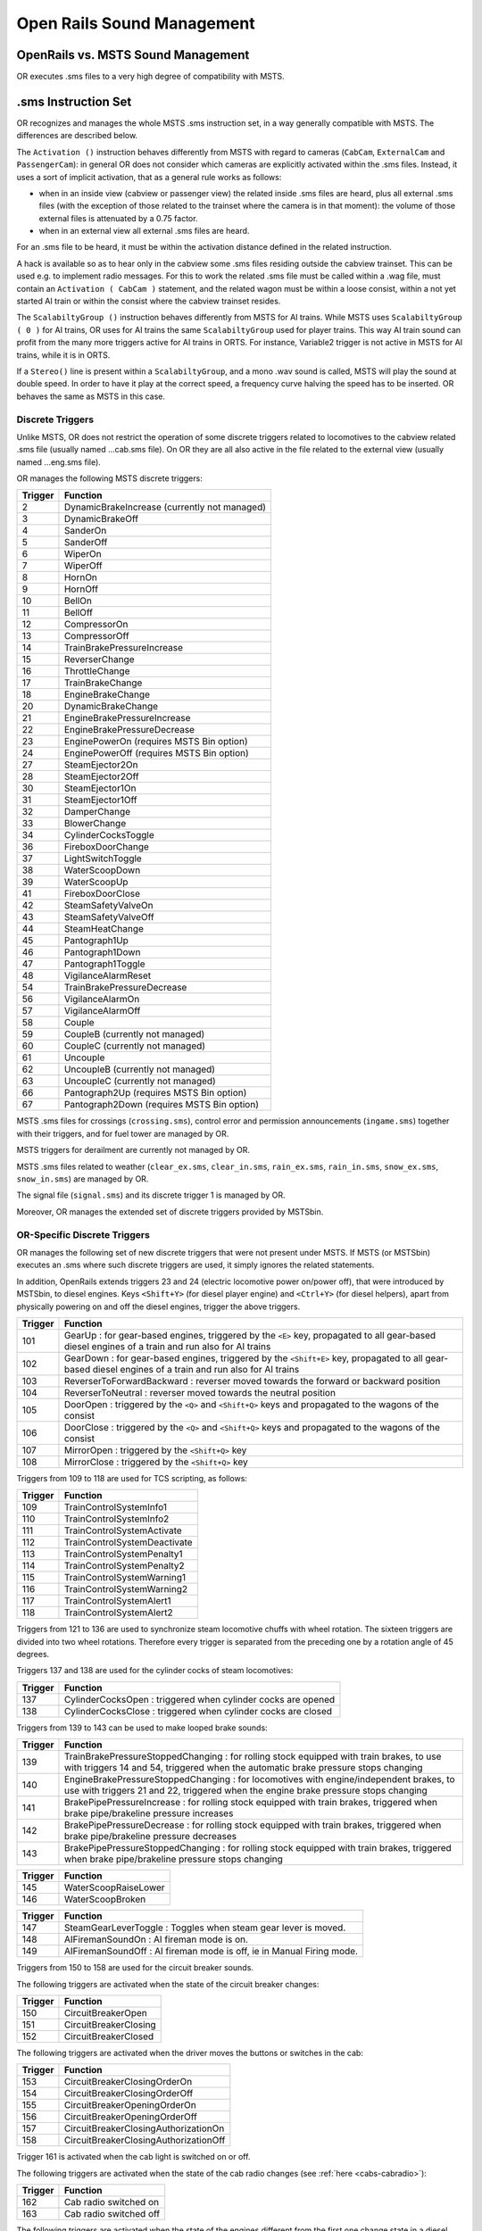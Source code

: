.. _sound:

***************************
Open Rails Sound Management
***************************

OpenRails vs. MSTS Sound Management
===================================

OR executes .sms files to a very high degree of compatibility with MSTS. 

.sms Instruction Set
====================

OR recognizes and manages the whole MSTS .sms instruction set, in a way 
generally compatible with MSTS. The differences are described below.

The ``Activation ()`` instruction behaves differently from MSTS with regard 
to cameras (``CabCam``, ``ExternalCam`` and ``PassengerCam``): in general OR 
does not consider which cameras are explicitly activated within the .sms 
files. Instead, it uses a sort of implicit activation, that as a general rule 
works as follows:

- when in an inside view (cabview or passenger view) the related inside .sms 
  files are heard, plus all external .sms files (with the exception of those 
  related to the trainset where the camera is in that moment): the volume of 
  those external files is attenuated by a 0.75 factor.
- when in an external view all external .sms files are heard.

For an .sms file to be heard, it must be within the activation distance 
defined in the related instruction.

A hack is available so as to hear only in the cabview some .sms files 
residing outside the cabview trainset. This can be used e.g. to implement 
radio messages. For this to work the related .sms file must be called within 
a .wag file, must contain an ``Activation ( CabCam )`` statement, and the 
related wagon must be within a loose consist, within a not yet started AI 
train or within the consist where the cabview trainset resides. 

The ``ScalabiltyGroup ()`` instruction behaves differently from MSTS for AI 
trains. While MSTS uses ``ScalabiltyGroup ( 0 )`` for AI trains, OR uses for 
AI trains the same ``ScalabiltyGroup`` used for player trains. This way AI 
train sound can profit from the many more triggers active for AI trains in 
ORTS. For instance, Variable2 trigger is not active in MSTS for AI trains, 
while it is in ORTS.

If a ``Stereo()`` line is present within a ``ScalabiltyGroup``, and a mono .wav 
sound is called, MSTS will play the sound at double speed. In order to have it 
play at the correct speed, a frequency curve halving the speed has to be 
inserted. OR behaves the same as MSTS in this case.

Discrete Triggers
-----------------

Unlike MSTS, OR does not restrict the operation of some discrete triggers 
related to locomotives to the cabview related .sms file (usually named 
...cab.sms file). On OR they are all also active in the file related to the 
external view (usually named ...eng.sms file).

OR manages the following MSTS discrete triggers:

=========     ===============================================
Trigger       Function
=========     ===============================================
    2         DynamicBrakeIncrease (currently not managed)
    3         DynamicBrakeOff 
    4         SanderOn
    5         SanderOff
    6         WiperOn
    7         WiperOff
    8         HornOn
    9         HornOff
    10        BellOn
    11        BellOff
    12        CompressorOn
    13        CompressorOff
    14        TrainBrakePressureIncrease
    15        ReverserChange
    16        ThrottleChange
    17        TrainBrakeChange
    18        EngineBrakeChange 
    20        DynamicBrakeChange
    21        EngineBrakePressureIncrease
    22        EngineBrakePressureDecrease
    23        EnginePowerOn (requires MSTS Bin option)
    24        EnginePowerOff (requires MSTS Bin option)
    27        SteamEjector2On 
    28        SteamEjector2Off 
    30        SteamEjector1On 
    31        SteamEjector1Off 
    32        DamperChange
    33        BlowerChange 
    34        CylinderCocksToggle
    36        FireboxDoorChange
    37        LightSwitchToggle
    38        WaterScoopDown
    39        WaterScoopUp
    41        FireboxDoorClose
    42        SteamSafetyValveOn
    43        SteamSafetyValveOff
    44        SteamHeatChange
    45        Pantograph1Up
    46        Pantograph1Down
    47        Pantograph1Toggle
    48        VigilanceAlarmReset
    54        TrainBrakePressureDecrease 
    56        VigilanceAlarmOn
    57        VigilanceAlarmOff 
    58        Couple
    59        CoupleB (currently not managed)
    60        CoupleC (currently not managed)
    61        Uncouple
    62        UncoupleB (currently not managed)
    63        UncoupleC (currently not managed)
    66        Pantograph2Up (requires MSTS Bin option)
    67        Pantograph2Down (requires MSTS Bin option)
=========     ===============================================

MSTS .sms files for crossings (``crossing.sms``), control error and permission 
announcements (``ingame.sms``) together with their triggers, and for fuel tower are managed by OR.

MSTS triggers for derailment are currently not managed by OR.

MSTS .sms files related to weather (``clear_ex.sms``, ``clear_in.sms``, 
``rain_ex.sms``, ``rain_in.sms``, ``snow_ex.sms``, ``snow_in.sms``) are 
managed by OR.

The signal file (``signal.sms``) and its discrete trigger 1 is managed by OR.

Moreover, OR manages the extended set of discrete triggers provided by MSTSbin.

.. _sound-discrete:

OR-Specific Discrete Triggers
-----------------------------

OR manages the following set of new discrete triggers that were not present 
under MSTS. If MSTS (or MSTSbin) executes an .sms where such discrete 
triggers are used, it simply ignores the related statements.

In addition, OpenRails extends triggers 23 and 24 (electric locomotive power 
on/power off), that were introduced by MSTSbin, to diesel engines. Keys 
``<Shift+Y>`` (for diesel player engine) and ``<Ctrl+Y>`` (for diesel 
helpers), apart from physically powering on and off the diesel engines, 
trigger the above triggers.

=========     ==============================================================================================================================================================
Trigger       Function
=========     ==============================================================================================================================================================
101           GearUp : for gear-based engines, triggered by the ``<E>`` key, propagated to all gear-based diesel engines of a train and run also for AI trains
102           GearDown : for gear-based engines, triggered by the ``<Shift+E>`` key, propagated to all gear-based diesel engines of a train and run also for AI trains
103           ReverserToForwardBackward : reverser moved towards the forward or backward position
104           ReverserToNeutral : reverser moved towards the neutral position
105           DoorOpen : triggered by the ``<Q>`` and ``<Shift+Q>`` keys and propagated to the wagons of the consist
106           DoorClose : triggered by the ``<Q>`` and ``<Shift+Q>`` keys and propagated to the wagons of the consist
107           MirrorOpen : triggered by the ``<Shift+Q>`` key
108           MirrorClose : triggered by the ``<Shift+Q>`` key
=========     ==============================================================================================================================================================

Triggers from 109 to 118 are used for TCS scripting, as follows:

=========     ============================
Trigger       Function
=========     ============================
109           TrainControlSystemInfo1
110           TrainControlSystemInfo2
111           TrainControlSystemActivate
112           TrainControlSystemDeactivate
113           TrainControlSystemPenalty1
114           TrainControlSystemPenalty2
115           TrainControlSystemWarning1
116           TrainControlSystemWarning2
117           TrainControlSystemAlert1
118           TrainControlSystemAlert2
=========     ============================

Triggers from 121 to 136 are used to synchronize steam locomotive chuffs with 
wheel rotation. The sixteen triggers are divided into two wheel rotations. 
Therefore every trigger is separated from the preceding one by a rotation 
angle of 45 degrees.

Triggers 137 and 138 are used for the cylinder cocks of steam locomotives:

=========     =============================================================
Trigger       Function
=========     =============================================================
137           CylinderCocksOpen : triggered when cylinder cocks are opened
138           CylinderCocksClose : triggered when cylinder cocks are closed
=========     =============================================================

Triggers from 139 to 143 can be used to make looped brake sounds:

=========     ============================================================================================================================================================================
Trigger       Function
=========     ============================================================================================================================================================================
139           TrainBrakePressureStoppedChanging : for rolling stock equipped with train brakes, to use with triggers 14 and 54, triggered when the automatic brake pressure stops changing
140           EngineBrakePressureStoppedChanging : for locomotives with engine/independent brakes, to use with triggers 21 and 22, triggered when the engine brake pressure stops changing
141           BrakePipePressureIncrease : for rolling stock equipped with train brakes, triggered when brake pipe/brakeline pressure increases
142           BrakePipePressureDecrease : for rolling stock equipped with train brakes, triggered when brake pipe/brakeline pressure decreases
143           BrakePipePressureStoppedChanging : for rolling stock equipped with train brakes, triggered when brake pipe/brakeline pressure stops changing
=========     ============================================================================================================================================================================

=========     =====================================
Trigger       Function
=========     =====================================
145           WaterScoopRaiseLower
146           WaterScoopBroken
=========     =====================================

=========     ======================================================================
Trigger       Function
=========     ======================================================================
147           SteamGearLeverToggle : Toggles when steam gear lever is moved.
148           AIFiremanSoundOn : AI fireman mode is on.
149           AIFiremanSoundOff : AI fireman mode is off, ie in Manual Firing mode.
=========     ======================================================================

Triggers from 150 to 158 are used for the circuit breaker sounds.

The following triggers are activated when the state of the circuit breaker changes:

=========     =====================================
Trigger       Function
=========     =====================================
150           CircuitBreakerOpen
151           CircuitBreakerClosing
152           CircuitBreakerClosed
=========     =====================================

The following triggers are activated when the driver moves the buttons or switches in the cab:

=========     =====================================
Trigger       Function
=========     =====================================
153           CircuitBreakerClosingOrderOn
154           CircuitBreakerClosingOrderOff
155           CircuitBreakerOpeningOrderOn
156           CircuitBreakerOpeningOrderOff
157           CircuitBreakerClosingAuthorizationOn
158           CircuitBreakerClosingAuthorizationOff
=========     =====================================

Trigger 161 is activated when the cab light is switched on or off.

The following triggers are activated when the state of the cab radio changes 
(see :ref:`here <cabs-cabradio>`):

=========     =====================================
Trigger       Function
=========     =====================================
162           Cab radio switched on
163           Cab radio switched off
=========     =====================================

The following triggers are activated when the state of the engines 
different from the first one change state in a diesel locomotive 
(see :ref:`here <cabs-dieselenginesonoff>`):

=========     =====================================
Trigger       Function
=========     =====================================
167           Second engine power on
168           Second engine power off
=========     =====================================

Following triggers are activated when a 3rd and a 4th Pantograph 
are present on the locomotive:

=========     =====================================
Trigger       Function
=========     =====================================
169           Pantograph3Up
170           Pantograph3Down
171           Pantograph4Up
172           Pantograph4Down
=========     =====================================

Additional triggers:

=========     =====================================
Trigger       Function
=========     =====================================
173           HotBoxBearingOn
174           HotBoxBearingOff
175           BoilerBlowdownOn
176           BoilerBlowdownOff
=========     =====================================

Triggers from 189 to 198 are activated when the driver moves the following buttons or switches in the cab (related to power supplies):

=========     =====================================
Trigger       Function
=========     =====================================
189           BatterySwitchOn
190           BatterySwitchOff
191           BatterySwitchCommandOn
192           BatterySwitchCommandOff
193           MasterKeyOn
194           MasterKeyOff
195           ServiceRetentionButtonOn
196           ServiceRetentionButtonOff
197           ServiceRetentionCancellationButtonOn
198           ServiceRetentionCancellationButtonOff
=========     =====================================

The following triggers are used to activate the gear positions:

=========     =====================================
Trigger       Function
=========     =====================================
200           GearPosition0
201           GearPosition1
202           GearPosition2
203           GearPosition3
204           GearPosition4
205           GearPosition5
206           GearPosition6
207           GearPosition7
208           GearPosition8
=========     =====================================

Additional triggers for vacuum brakes:

=========     =====================================
Trigger       Function
=========     =====================================
210           LargeEjectorOn
211           LargeEjectorOff
212           SmallEjectorOn
213           SmallEjectorOff
=========     =====================================

Triggers from 214 to 222 are used for the traction cut-off relay sounds of Diesel locomotives.

The following triggers are activated when the state of the traction cut-off relay changes:

=========     =====================================
Trigger       Function
=========     =====================================
214           TractionCutOffRelayOpen
215           TractionCutOffRelayClosing
216           TractionCutOffRelayClosed
=========     =====================================

The following triggers are activated when the driver moves the buttons or switches in the cab:

=========     ==========================================
Trigger       Function
=========     ==========================================
217           TractionCutOffRelayClosingOrderOn
218           TractionCutOffRelayClosingOrderOff
219           TractionCutOffRelayOpeningOrderOn
220           TractionCutOffRelayOpeningOrderOff
221           TractionCutOffRelayClosingAuthorizationOn
222           TractionCutOffRelayClosingAuthorizationOff
=========     ==========================================

Triggers from 223 to 226 are used for the electric train supply sounds.

The following triggers are activated when the state of the electric train supply changes:

=========     =====================================
Trigger       Function
=========     =====================================
223           ElectricTrainSupplyOn
224           ElectricTrainSupplyOff
=========     =====================================

The following triggers are activated when the driver moves the buttons or switches in the cab:

=========     =====================================
Trigger       Function
=========     =====================================
225           ElectricTrainSupplyCommandOn
226           ElectricTrainSupplyCommandOff
=========     =====================================

Triggers from 227 to 235 are activated for passenger cars (and locomotives when custom power supply scripts are used):

=========     =====================================
Trigger       Function
=========     =====================================
227           PowerConverterOn
228           PowerConverterOff
229           VentilationHigh
230           VentilationLow
231           VentilationOff
232           HeatingOn
233           HeatingOff
234           AirConditioningOn
235           AirConditioningOff
=========     =====================================

Triggers from 240 to 243 associated to the two generic items 
(see :ref:`here <cabs-generic-items>`) :

=========     =====================================
Trigger       Function
=========     =====================================
240           GenericItem1On
241           GenericItem1Off
242           GenericItem2On
243           GenericItem2Off
=========     =====================================

Trigger 252 is activated when the braking system detects an
emergency brake application and starts venting air from the Brake Pipe.

Following triggers are related to windows animation:

.. _sound-windows:

=========     =====================================
Trigger       Function
=========     =====================================
260           WindowClosing
261           WindowOpening
=========     =====================================

The following triggers are related to the steam booster engine:

=========     =====================================
Trigger       Function
=========     =====================================
321           BoosterCylinderCocksOpen
322           BoosterCylinderCocksClose
=========     =====================================

Variable Triggers
-----------------

ORTS
^^^^

The sound objects attached to a vehicle (wagon or loco) can respond in volume and frequency to changes in the vehicle's properties.
There are a number of triggers as follows:

- distance squared from a sound source (m\ :sup:`2`)

- speed (m/s)	

- pressure in the brake cylinder (psi)	

- centrifugal force due to traversing a curve (N)	

- 3 variables in range 0 - 1:

  - Variable1 reflects the throttle. For steam locomotives it is possible to have multiple steam engines, thus this variable can be applied
   to each engine, by using a sound trigger of the form ``Variable1_x_inc_past`` or ``Variable1_x_dec_past``, where x = steam engine number.

  - Variable2 reflects the engine's RPM (diesel) or Tractive Force (electric) or cylinder pressure (steam). Where a Booster Engine is fitted, 
  then ``Variable2BoosterControlled`` can be used to control cylinder pressure for booster engines on steam locomotives.

  - Variable3 reflects the dynamic brake (diesel | electric) or fuel rate (steam)
		
Note: Separately, for a whole route, sounds for all curves below a certain radius can be automatically triggered as vehicles pass - see :ref:`sound-curve` below.	


Comparison with MSTS
^^^^^^^^^^^^^^^^^^^^

OR manages all of the variable triggers managed by MSTS. There can be some 
difference in the relationship between physical locomotive variables (e.g. 
Force) and the related variable. This applies to Variable2 and Variable3. 

New variables introduced by OR:

- BrakeCyl, which contains the brake cylinder pressure in PSI. Like the 
  traditional MSTS variables, it can be used to control volume or frequency 
  curves (``BrakeCylControlled``) and within variable triggers 
  (``BrakeCyl_Inc_Past`` and ``BrakeCyl_Dec_Past``).
- CurveForce, in Newtons when the rolling stock is in a curve. Can be used for 
  curve flange sounds, with two volume curves: one is ``SpeedControlled``, 
  which makes the sound speed dependent too, and ``CurveForceControlled``. 
  Of course ``CurveForce_Inc_Past``, and ``CurveForce_Dec_Past`` are also 
  available for activating and deactivating the sound.

Sound Loop Management
---------------------

Sound loop management instructions are executed as follows by OR:

- ``StartLoop`` / ``ReleaseLoopRelease``: the .wav file is continuously 
  looped from beginning to end; when the ReleaseLoopRelease instruction is 
  executed, the .wav file is played up to its end and stopped.
- ``StartLoopRelease`` / ``ReleaseLoopRelease``: the .wav file is played from 
  the beginning up to the last CuePoint, and then continuously looped from 
  first to last CuePoint; when the ``ReleaseLoopRelease`` instruction is 
  executed, the .wav file is played up to its end and stopped.
- ``StartLoopRelease`` / ``ReleaseLoopReleaseWithJump``: the .wav file is 
  played from the beginning up to the last CuePoint, and then continuously 
  looped from the first to the last CuePoint. When the 
  ``ReleaseLoopReleaseWithJump`` instruction is executed, the .wav file is 
  played up to the next CuePoint, then jumps to the last CuePoint and 
  stops. It is recommended to use this pair of instructions only where a 
  jump is effectively needed, as e.g. in horns; this because this couple of 
  instructions is more compute intensive and can lead to short sound breaks 
  in the case of high CPU loads.

Testing Sound Files at Runtime
------------------------------

The :ref:`sound debug window <driving-sound-debug>` is a useful tool for 
testing.

.. _sound-container-cranes:

Discrete triggers for container cranes
======================================

=========     =====================================
Trigger       Function
=========     =====================================
1             CraneXAxisMove
2             CraneXAxisSlowDown
3             CraneYAxisMove
4             CraneYAxisSlowDown
5             CraneZAxisMove
6             CraneZAxisSlowDown
7             CraneYAxisDown (triggers when grabber hits container)
=========     =====================================

.. _sound-curve:

Automatic switch and curve squeal track sound
=============================================

With this feature a specific track sound is played when a train passes over any switch or 
crossover, or over a curve with a low radius, which highly enhances the sound experience.
If this feature is enabled there is no more 
need to lay down specific sound regions around or sound sources above every 
switch or over curves. This is a lengthy task, and in fact most of the routes aren't 
equipped with such sound regions or sound sources.
Three automatic sounds are supported::

-  switch sound
-  curve squeal sound
-  curve + switch sound (when wagon is both on curve and switch).

It is possible to define also only one or two of these automatic sounds. If switch and 
curve squeal sound are defined, and no curve + switch sound is defined, the curve squeal 
sound is played when a wagon is both on curve and switch.
The curve radius threshold below which the curve squeal sound is played is 350 meters for 
freight wagons and 301 meters for all other trainsets.

To enable this feature steps here below must be followed:

1. Suitable external and internal automatic sounds must be available (.sms files); 
   usually you find them in the root's ``SOUND``. It often occurs that switch track 
   and curve squeal sounds are available in modern routes. If not, they must be created 
   or searched on the web. A test sound set may be downloaded from 
   `here <http://www.interazioni-educative.it/Varie/DemoAutoSound.zip>`_.
2. For every route it must be checked whether a reference to the three automatic track 
   sounds are present in the route's ``ttype.dat`` file. If they are, you can proceed 
   to next step. 
   Else you must insert three new lines at the end of ``ttype.dat``, adding the reference 
   to the automatic track sounds, and you must add 3 to the number on top of the file.
   Here below an example of a default ``ttype.dat`` can be found,  where three new lines 
   referring to the above test sound have been added in last position::

     SIMISA@@@@@@@@@@JINX0t1t______
     
     13
     TrackType ( "Default" "EuropeSteamTrack0In.sms" "EuropeSteamTrack0Ex.sms" )
     TrackType ( "Concrete Supported"	"EuropeSteamTrack1In.sms" "EuropeSteamTrack1Ex.sms" )
     TrackType ( "Wood Supported"	"EuropeSteamTrack2In.sms" "EuropeSteamTrack2Ex.sms" )
     TrackType ( "In Tunnel" "EuropeSteamTrack3In.sms" "EuropeSteamTrack3Ex.sms" )
     TrackType ( "Steel Bridge" "EuropeSteamTrack4In.sms" "EuropeSteamTrack4Ex.sms" )
     TrackType ( "Girder Bridge" "EuropeSteamTrack5In.sms" "EuropeSteamTrack5Ex.sms" )
     TrackType ( "Under Bridge" "EuropeSteamTrack6In.sms" "EuropeSteamTrack6Ex.sms" )
     TrackType ( "Concrete Bridge" "EuropeSteamTrack7In.sms" "EuropeSteamTrack7Ex.sms" )
     TrackType ( "Crossing Platform" "EuropeSteamTrack8In.sms" "EuropeSteamTrack8Ex.sms" )
     TrackType ( "Wooden Bridge" "EuropeSteamTrack9In.sms" "EuropeSteamTrack9Ex.sms" )
     TrackType ( "Switch" "DemoAutoSound/switchtrackin.sms" "DemoAutoSound/switchtrackex.sms"     )
     TrackType ( "Squeal Curve" "DemoAutoSound/curvesquealtrackin.sms" "DemoAutoSound/curvesquealtrackex.sms"   )
     TrackType ( "Squeal Switch" "DemoAutoSound/curveswitchtrackin.sms" "DemoAutoSound/curveswitchtrackex.sms"   )

.. index::
   single: ORTSSwitchSMSNumber
   single: ORTSCurveSMSNumber
   single: ORTSCurveSwitchSMSNumber
   single: ORTSDefaultTurntableSMS

3. For every route you must tell OR which of the ttype sound files are those related to 
   automatic sounds. This is done by inserting following line in the route's ``.trk`` file::
     
     ORTSSwitchSMSNumber ( 10 )
     ORTSCurveSMSNumber ( 11 )       
     ORTSCurveSwitchSMSNumber ( 12 ) 

   A better solution, because it leaves the ``.trk`` file unaltered, is to create an 
   ``OpenRails`` subfolder within the route's folder, and to put in it an integration 
   ``.trk`` file, named like the base one, and with following sample content (supposing 
   the base .trk file is named ``ITALIA13.trk``::


       -> BLANK LINE HERE <- 
       include ( "../ITALIA13.trk" )
          ORTSDefaultTurntableSMS ( turntable.sms )
          ORTSSwitchSMSNumber ( 10 )
          ORTSCurveSMSNumber ( 11 )       
          ORTSCurveSwitchSMSNumber ( 12 )  

Note that a blank line must be present above the ``include`` line, but that is difficult to reproduce in this manual.

Note also that with the same integration ``.trk`` file also the default turntable sound 
is defined, in case this route has turntables or transfertables.                  
 
As already stated, you can also define in ``ttype.dat`` and in the ``.trk`` file only 
one or only two types of automatic sounds.

.. _sound-external:   

Override % of external sound heard internally for a specific trainset
=====================================================================

External sounds are reproduced at a lower volume when heard within a cab or 
passenger view. The % of external sound heard internally is defined in the 
``Audio Options`` menu window.

.. index::
   single: ORTSExternalSoundPassedThroughPercent

This percentage may be overridden for any trainset inserting in the Wagon 
section of any .eng or .wag file (or in their "include" file as explained 
:ref:`here <physics-inclusions>`) following line::

  ORTSExternalSoundPassedThroughPercent ( 50 ) 

where the number in parenthesis may be anyone from 0 (nothing heard internally) 
to 100 (external sound reproduced at original volume).  


.. _sound-internal-track:   

Manage % of internal track sound heard internally for a specific trainset
=========================================================================

The percentage of internal track sound heard internally for a specific 
trainset may be defined for any trainset inserting in the Wagon 
section of any .eng or .wag file (or in their "include" file as explained 
:ref:`here <physics-inclusions>`) following line::

  ORTSTrackSoundPassedThroughPercent ( 40 ) 

where the number in parenthesis may be anyone from 0 (nothing heard ) 
to 100 (internal track sound reproduced at volume as defined in .sms file).  

If the parameter is not present, the internal track sound is 
reproduced at the volume as defined in .sms file.